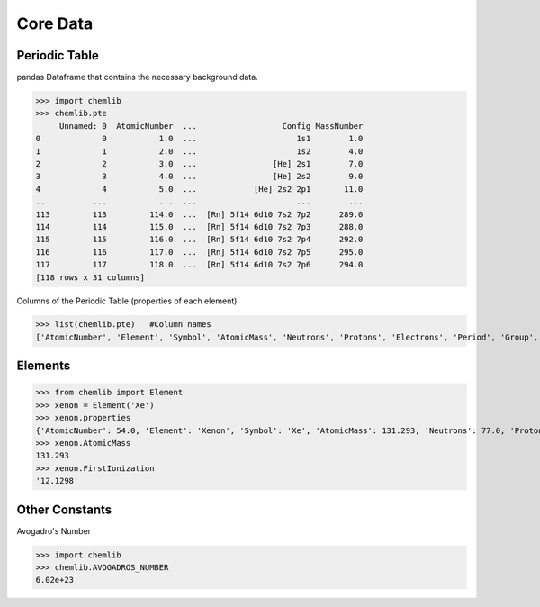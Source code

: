 Core Data
========================================

Periodic Table
--------------

pandas Dataframe that contains the necessary background data.

.. code:: python

>>> import chemlib
>>> chemlib.pte
     Unnamed: 0  AtomicNumber  ...                  Config MassNumber
0             0           1.0  ...                     1s1        1.0
1             1           2.0  ...                     1s2        4.0
2             2           3.0  ...                [He] 2s1        7.0
3             3           4.0  ...                [He] 2s2        9.0
4             4           5.0  ...            [He] 2s2 2p1       11.0
..          ...           ...  ...                     ...        ...
113         113         114.0  ...  [Rn] 5f14 6d10 7s2 7p2      289.0
114         114         115.0  ...  [Rn] 5f14 6d10 7s2 7p3      288.0
115         115         116.0  ...  [Rn] 5f14 6d10 7s2 7p4      292.0
116         116         117.0  ...  [Rn] 5f14 6d10 7s2 7p5      295.0
117         117         118.0  ...  [Rn] 5f14 6d10 7s2 7p6      294.0
[118 rows x 31 columns]

Columns of the Periodic Table (properties of each element)

.. code:: python
>>> list(chemlib.pte)   #Column names
['AtomicNumber', 'Element', 'Symbol', 'AtomicMass', 'Neutrons', 'Protons', 'Electrons', 'Period', 'Group', 'Phase', 'Radioactive', 'Natural', 'Metal', 'Nonmetal', 'Metalloid', 'Type', 'AtomicRadius', 'Electronegativity', 'FirstIonization', 'Density', 'MeltingPoint', 'BoilingPoint', 'Isotopes', 'Discoverer', 'Year', 'SpecificHeat', 'Shells', 'Valence', 'Config', 'MassNumber']

Elements
--------

.. code:: python

>>> from chemlib import Element
>>> xenon = Element('Xe')
>>> xenon.properties
{'AtomicNumber': 54.0, 'Element': 'Xenon', 'Symbol': 'Xe', 'AtomicMass': 131.293, 'Neutrons': 77.0, 'Protons': 54.0, 'Electrons': 54.0, 'Period': 5.0, 'Group': 18.0, 'Phase': 'gas', 'Radioactive': False, 'Natural': True, 'Metal': False, 'Nonmetal': True, 'Metalloid': False, 'Type': 'Noble Gas', 'AtomicRadius': '1.2', 'Electronegativity': nan, 'FirstIonization': '12.1298', 'Density': '0.00589', 'MeltingPoint': '161.45', 'BoilingPoint': '165.03', 'Isotopes': 31.0, 'Discoverer': 'Ramsay and Travers', 'Year': '1898', 'SpecificHeat': '0.158', 'Shells': 5.0, 'Valence': 8.0, 'Config': '[Kr] 4d10 5s2 5p6', 'MassNumber': 131.0}
>>> xenon.AtomicMass
131.293
>>> xenon.FirstIonization
'12.1298'

Other Constants
---------------

Avogadro's Number

.. code:: python

>>> import chemlib
>>> chemlib.AVOGADROS_NUMBER
6.02e+23